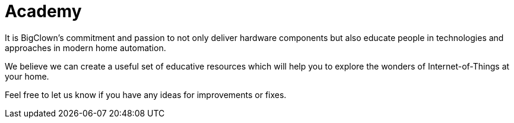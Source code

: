 = Academy
:page-nav-weight: 3

It is BigClown's commitment and passion to not only deliver hardware components but also educate people in technologies and approaches in modern home automation.

We believe we can create a useful set of educative resources which will help you to explore the wonders of Internet-of-Things at your home.

Feel free to let us know if you have any ideas for improvements or fixes.
